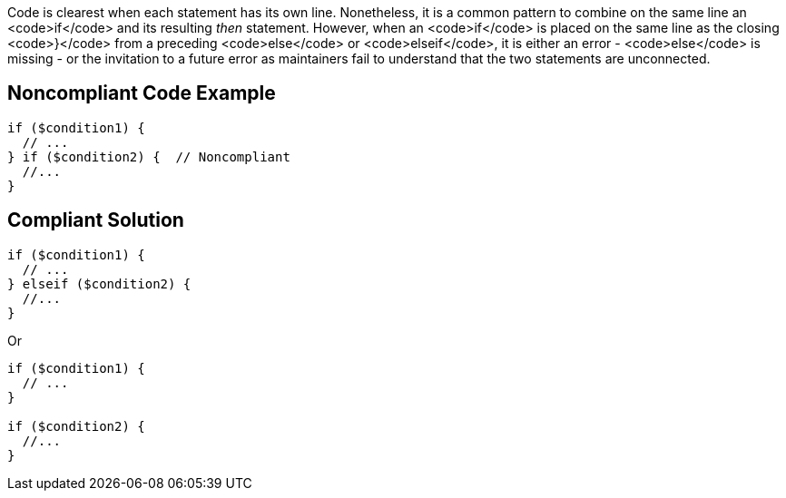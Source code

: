 Code is clearest when each statement has its own line. Nonetheless, it is a common pattern to combine on the same line an <code>if</code> and its resulting _then_ statement. However, when an <code>if</code> is placed on the same line as the closing <code>}</code> from a preceding <code>else</code> or <code>elseif</code>, it is either an error - <code>else</code> is missing - or the invitation to a future error as maintainers fail to understand that the two statements are unconnected.

== Noncompliant Code Example

----
if ($condition1) {
  // ...
} if ($condition2) {  // Noncompliant
  //...
}
----

== Compliant Solution

----
if ($condition1) {
  // ...
} elseif ($condition2) { 
  //...
}
----
Or

----
if ($condition1) {
  // ...
} 

if ($condition2) {
  //...
}
----

